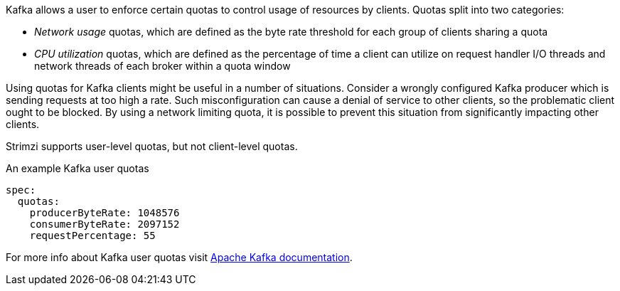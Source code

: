Kafka allows a user to enforce certain quotas to control usage of resources by clients.
Quotas split into two categories:

* _Network usage_ quotas, which are defined as the byte rate threshold for each group of clients sharing a quota
* _CPU utilization_ quotas, which are defined as the percentage of time a client can utilize on request handler I/O threads and network threads of each broker within a quota window

Using quotas for Kafka clients might be useful in a number of situations.
Consider a wrongly configured Kafka producer which is sending requests at too high a rate.
Such misconfiguration can cause a denial of service to other clients, so the problematic client ought to be blocked.
By using a network limiting quota, it is possible to prevent this situation from significantly impacting other clients.

Strimzi supports user-level quotas, but not client-level quotas.

.An example Kafka user quotas
[source,yaml,subs=attributes+]
----
spec:
  quotas:
    producerByteRate: 1048576
    consumerByteRate: 2097152
    requestPercentage: 55
----

For more info about Kafka user quotas visit http://kafka.apache.org/documentation/#design_quotas[Apache Kafka documentation^].
